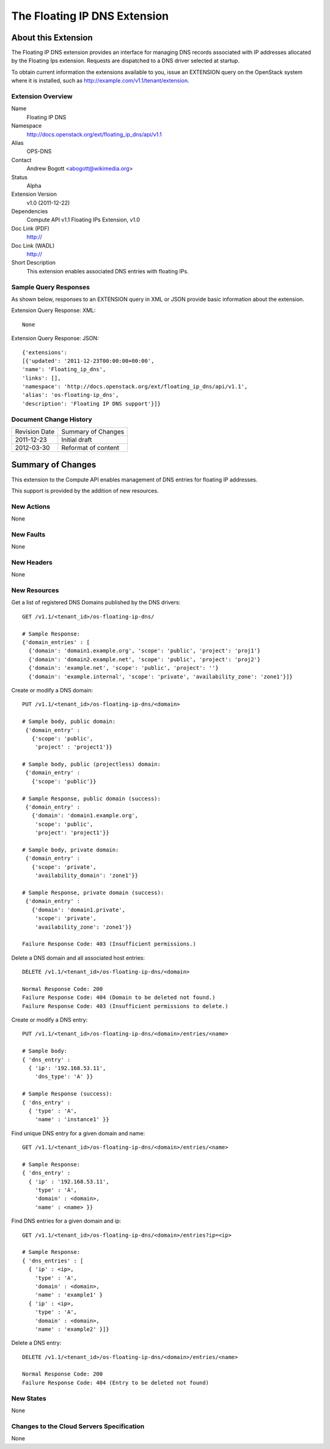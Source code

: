 The Floating IP DNS Extension
=================================================================
About this Extension
--------------------
The Floating IP DNS extension provides an interface for managing DNS records associated with IP addresses
allocated by the Floating Ips extension.  Requests are dispatched to a DNS driver selected at startup.

To obtain current information the extensions available to you, issue an EXTENSION query on the OpenStack system where it is installed, such as http://example.com/v1.1/tenant/extension.

Extension Overview
~~~~~~~~~~~~~~~~~~

Name
        Floating IP DNS

Namespace
        http://docs.openstack.org/ext/floating_ip_dns/api/v1.1

Alias
        OPS-DNS

Contact
        Andrew Bogott <abogott@wikimedia.org>

Status
        Alpha

Extension Version
        v1.0 (2011-12-22)

Dependencies
        Compute API v1.1
        Floating IPs Extension, v1.0

Doc Link (PDF)
        http://

Doc Link (WADL)
        http://

Short Description
        This extension enables associated DNS entries with floating IPs.

Sample Query Responses
~~~~~~~~~~~~~~~~~~~~~~

As shown below, responses to an EXTENSION query in XML or JSON provide basic information about the extension.

Extension Query Response: XML::

        None

Extension Query Response: JSON::

        {'extensions':
        [{'updated': '2011-12-23T00:00:00+00:00',
        'name': 'Floating_ip_dns',
        'links': [],
        'namespace': 'http://docs.openstack.org/ext/floating_ip_dns/api/v1.1',
        'alias': 'os-floating-ip_dns',
        'description': 'Floating IP DNS support'}]}

Document Change History
~~~~~~~~~~~~~~~~~~~~~~~

============= =====================================
Revision Date Summary of Changes
2011-12-23    Initial draft
2012-03-30    Reformat of content
============= =====================================


Summary of Changes
------------------
This extension to the Compute API enables management of DNS entries for floating IP addresses.

This support is provided by the addition of new resources.

New Actions
~~~~~~~~~~~
None

New Faults
~~~~~~~~~~
None

New Headers
~~~~~~~~~~~
None

New Resources
~~~~~~~~~~~~~
Get a list of registered DNS Domains published by the DNS drivers::

    GET /v1.1/<tenant_id>/os-floating-ip-dns/

    # Sample Response:
    {'domain_entries' : [
      {'domain': 'domain1.example.org', 'scope': 'public', 'project': 'proj1'}
      {'domain': 'domain2.example.net', 'scope': 'public', 'project': 'proj2'}
      {'domain': 'example.net', 'scope': 'public', 'project': ''}
      {'domain': 'example.internal', 'scope': 'private', 'availability_zone': 'zone1'}]}


Create or modify a DNS domain::

    PUT /v1.1/<tenant_id>/os-floating-ip-dns/<domain>

    # Sample body, public domain:
     {'domain_entry' :
       {'scope': 'public',
        'project' : 'project1'}}

    # Sample body, public (projectless) domain:
     {'domain_entry' :
       {'scope': 'public'}}

    # Sample Response, public domain (success):
     {'domain_entry' :
       {'domain': 'domain1.example.org',
        'scope': 'public',
        'project': 'project1'}}

    # Sample body, private domain:
     {'domain_entry' :
       {'scope': 'private',
        'availability_domain': 'zone1'}}

    # Sample Response, private domain (success):
     {'domain_entry' :
       {'domain': 'domain1.private',
        'scope': 'private',
        'availability_zone': 'zone1'}}

    Failure Response Code: 403 (Insufficient permissions.)


Delete a DNS domain and all associated host entries::

    DELETE /v1.1/<tenant_id>/os-floating-ip-dns/<domain>

    Normal Response Code: 200
    Failure Response Code: 404 (Domain to be deleted not found.)
    Failure Response Code: 403 (Insufficient permissions to delete.)


Create or modify a DNS entry::

    PUT /v1.1/<tenant_id>/os-floating-ip-dns/<domain>/entries/<name>

    # Sample body:
    { 'dns_entry' :
      { 'ip': '192.168.53.11',
        'dns_type': 'A' }}

    # Sample Response (success):
    { 'dns_entry' :
      { 'type' : 'A',
        'name' : 'instance1' }}


Find unique DNS entry for a given domain and name::

    GET /v1.1/<tenant_id>/os-floating-ip-dns/<domain>/entries/<name>

    # Sample Response:
    { 'dns_entry' :
      { 'ip' : '192.168.53.11',
        'type' : 'A',
        'domain' : <domain>,
        'name' : <name> }}


Find DNS entries for a given domain and ip::

    GET /v1.1/<tenant_id>/os-floating-ip-dns/<domain>/entries?ip=<ip>

    # Sample Response:
    { 'dns_entries' : [
      { 'ip' : <ip>,
        'type' : 'A',
        'domain' : <domain>,
        'name' : 'example1' }
      { 'ip' : <ip>,
        'type' : 'A',
        'domain' : <domain>,
        'name' : 'example2' }]}


Delete a DNS entry::

    DELETE /v1.1/<tenant_id>/os-floating-ip-dns/<domain>/entries/<name>

    Normal Response Code: 200
    Failure Response Code: 404 (Entry to be deleted not found)

New States
~~~~~~~~~~
None

Changes to the Cloud Servers Specification
~~~~~~~~~~~~~~~~~~~~~~~~~~~~~~~~~~~~~~~~~~
None
